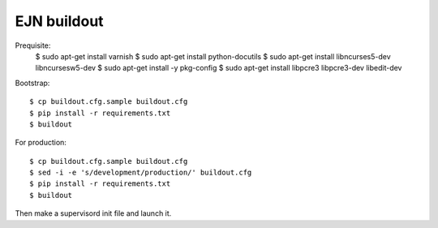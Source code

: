 EJN buildout
============
Prequisite:
  $ sudo apt-get install varnish
  $ sudo apt-get install python-docutils
  $ sudo apt-get install libncurses5-dev libncursesw5-dev
  $ sudo apt-get install -y pkg-config
  $ sudo apt-get install libpcre3 libpcre3-dev libedit-dev
Bootstrap::

  $ cp buildout.cfg.sample buildout.cfg
  $ pip install -r requirements.txt
  $ buildout

For production::

  $ cp buildout.cfg.sample buildout.cfg
  $ sed -i -e 's/development/production/' buildout.cfg
  $ pip install -r requirements.txt
  $ buildout

Then make a supervisord init file and launch it.
